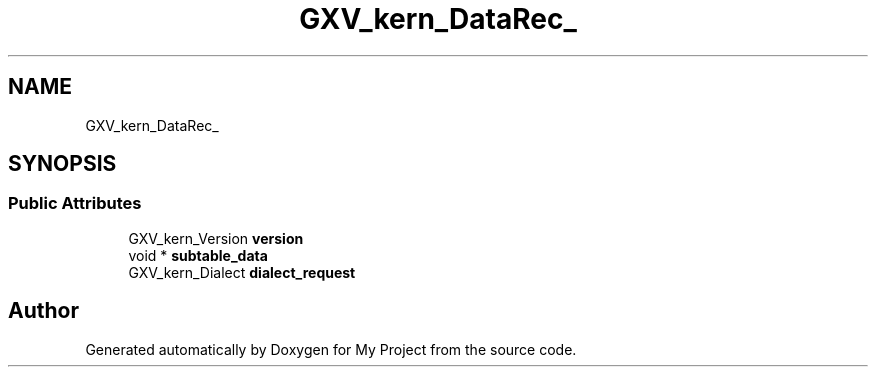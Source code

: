 .TH "GXV_kern_DataRec_" 3 "Wed Feb 1 2023" "Version Version 0.0" "My Project" \" -*- nroff -*-
.ad l
.nh
.SH NAME
GXV_kern_DataRec_
.SH SYNOPSIS
.br
.PP
.SS "Public Attributes"

.in +1c
.ti -1c
.RI "GXV_kern_Version \fBversion\fP"
.br
.ti -1c
.RI "void * \fBsubtable_data\fP"
.br
.ti -1c
.RI "GXV_kern_Dialect \fBdialect_request\fP"
.br
.in -1c

.SH "Author"
.PP 
Generated automatically by Doxygen for My Project from the source code\&.
